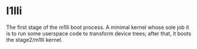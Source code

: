 * l1lli

The first stage of the m1lli boot process. A minimal kernel whose sole
job it is to run some userspace code to transform device trees; after
that, it boots the stage2/m1lli kernel.
